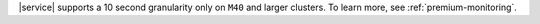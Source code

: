 |service| supports a 10 second granularity only on ``M40`` 
and larger clusters. To learn more, see 
:ref:`premium-monitoring`.

